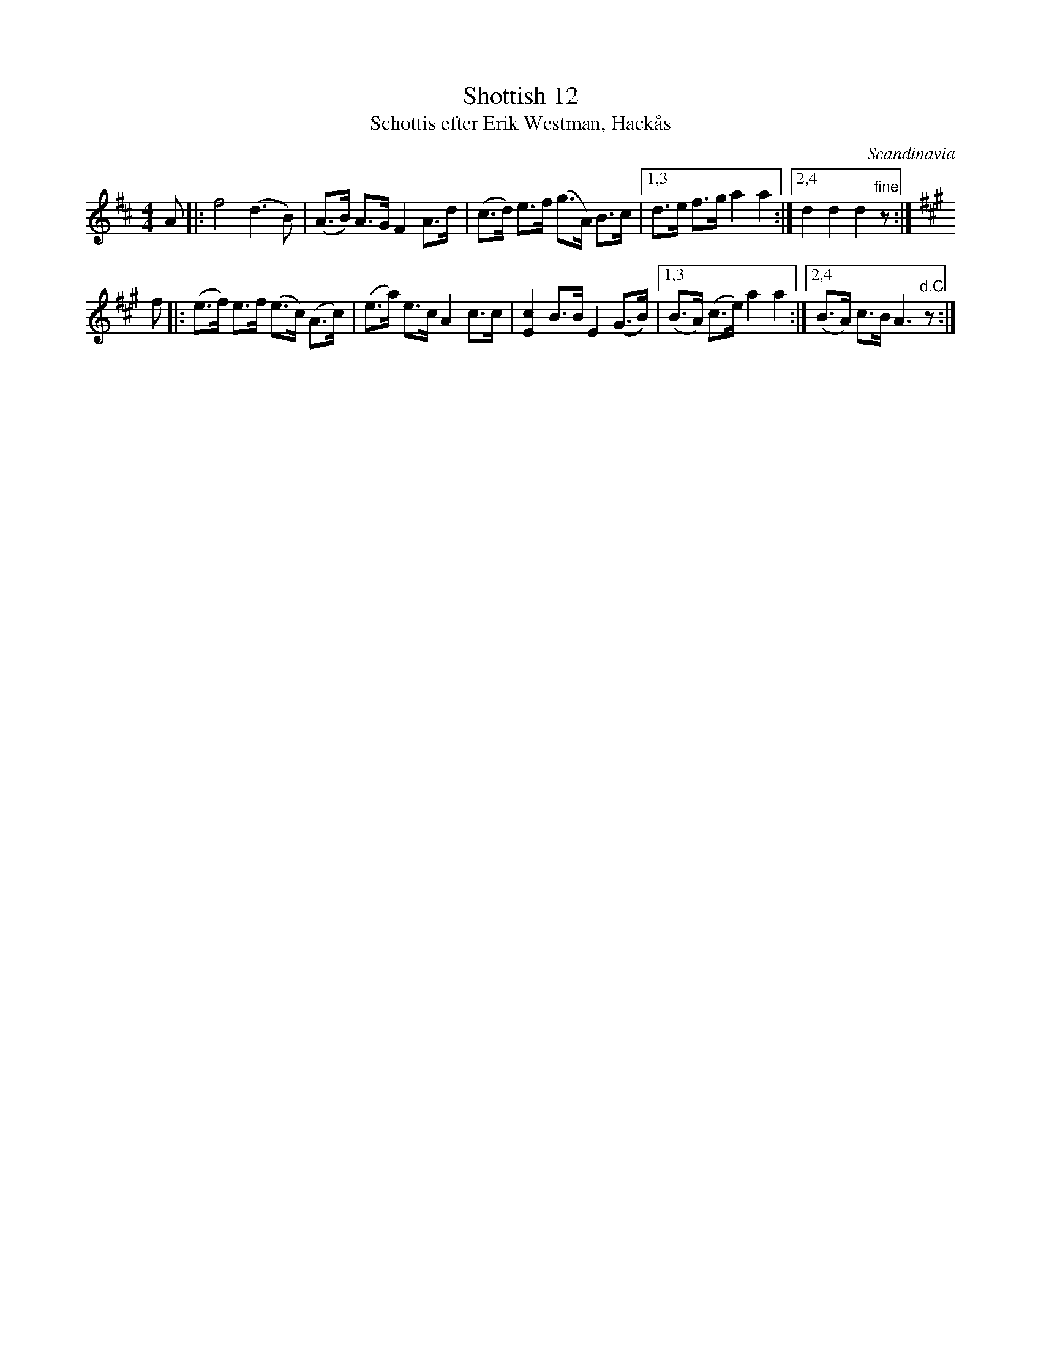 X: 1
T: Shottish 12
T: Schottis efter Erik Westman, Hack\aas
S: Erik Westman, Hack\aas (1883-1970
N: Arr. Sven Rydh
O: Scandinavia
M: 4/4
L: 1/8
K: D
  A \
|: f4 (d3B) | (A>B) A>G F2 A>d \
| (c>d) e>f (g>A) B>c |1,3 d>e f>g a2 a2 \
:|2,4 d2 d2 d2 "fine"z :|[K:A]
  f \
|: (e>f) e>f (e>c) (A>c) | (e>a) e>c A2 c>c \
| [c2E2] B>B E2 (G>B) |1,3 (B>A) (c>e) a2 a2 \
:|2,4 (B>A) c>B A3 "d.C"z :|
